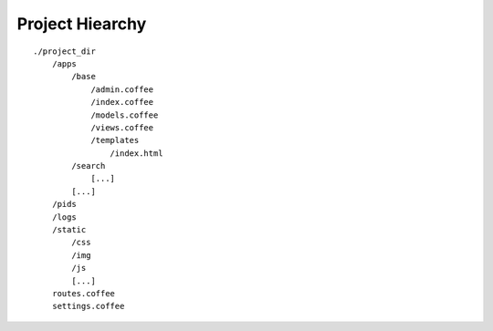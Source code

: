 Project Hiearchy
================

::

    ./project_dir
        /apps
            /base
                /admin.coffee
                /index.coffee
                /models.coffee
                /views.coffee
                /templates
                    /index.html
            /search
                [...]
            [...]
        /pids
        /logs
        /static
            /css
            /img
            /js
            [...]
        routes.coffee
        settings.coffee
